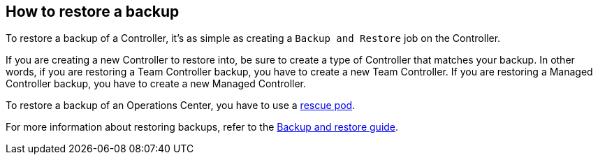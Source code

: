 
== How to restore a backup

To restore a backup of a Controller, it's as simple as creating a `Backup and Restore` job on the Controller.

If you are creating a new Controller to restore into, be sure to create a type of Controller that matches your backup. In other words, if you are restoring a Team Controller backup, you have to create a new Team Controller. If you are restoring a Managed Controller backup, you have to create a new Managed Controller.

To restore a backup of an Operations Center, you have to use a https://docs.cloudbees.com/docs/admin-resources/latest/backup-restore/kubernetes#_using_a_rescue_pod[rescue pod].

For more information about restoring backups, refer to the https://docs.cloudbees.com/docs/admin-resources/latest/backup-restore/[Backup and restore guide].